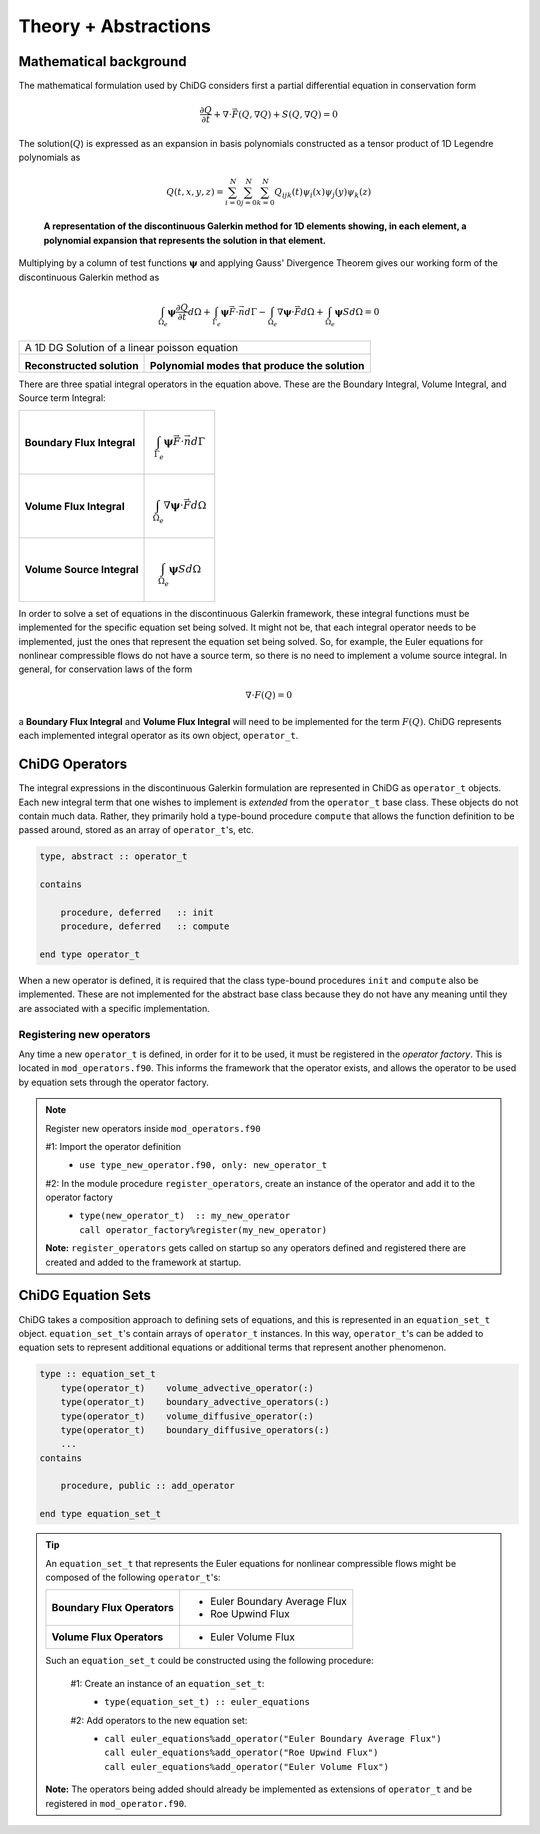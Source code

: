=====================
Theory + Abstractions
=====================


-----------------------
Mathematical background
-----------------------

The mathematical formulation used by ChiDG considers first a partial differential
equation in conservation form

.. math::

    \frac{\partial Q}{\partial t} + \nabla \cdot \vec{F}(Q,\nabla Q) +
    S(Q,\nabla Q) = 0

The solution(:math:`Q`) is expressed as an expansion in basis
polynomials constructed as a tensor product of 1D Legendre polynomials as

.. math:: 

    Q(t,x,y,z) = \sum_{i=0}^N \sum_{j=0}^N \sum_{k=0}^N Q_{ijk}(t) \psi_i(x)
    \psi_j(y) \psi_k(z)


.. figure:: 1d_dg.png

    **A representation of the discontinuous Galerkin method for 1D elements
    showing, in each element, a polynomial expansion that represents the
    solution in that element.**






Multiplying by a column of test functions :math:`\boldsymbol{\psi}` and applying
Gauss' Divergence Theorem gives our working form of the discontinuous
Galerkin method as

.. math::

    \int_{\Omega_e} \boldsymbol{\psi} \frac{\partial Q}{\partial t} d\Omega +
    \int_{\Gamma_e} \boldsymbol{\psi} \vec{F} \cdot \vec{n} d\Gamma - 
    \int_{\Omega_e} \nabla \boldsymbol{\psi} \cdot \vec{F} d\Omega + 
    \int_{\Omega_e} \boldsymbol{\psi} S d\Omega = 0


.. |solution| image:: 1d_poisson_solution.png
    :scale: 40 %

.. |modes| image:: 1d_poisson_modes.png
    :scale: 40 %

+----------------------------------------------------------------------------------------------+
| A 1D DG Solution of a linear poisson equation                                                |
+---------------------------------------------+------------------------------------------------+
|                                             |                                                |
| |solution|                                  |   |modes|                                      |
|                                             |                                                |
| **Reconstructed solution**                  | **Polynomial modes that produce the solution** |
|                                             |                                                |
+---------------------------------------------+------------------------------------------------+


There are three spatial integral operators in the equation above. These are the 
Boundary Integral, Volume Integral, and Source term Integral:

+----------------------------+---------------------------------------------------------------------+
|                            |                                                                     |
| **Boundary Flux Integral** | .. math::                                                           |
|                            |                                                                     |
|                            |   \int_{\Gamma_e} \boldsymbol{\psi} \vec{F} \cdot \vec{n} d\Gamma   |
|                            |                                                                     |
+----------------------------+---------------------------------------------------------------------+
|                            |                                                                     |
| **Volume Flux Integral**   | .. math::                                                           |
|                            |                                                                     |
|                            |   \int_{\Omega_e} \nabla \boldsymbol{\psi} \cdot \vec{F} d\Omega    |
|                            |                                                                     |
+----------------------------+---------------------------------------------------------------------+
|                            |                                                                     |
| **Volume Source Integral** | .. math::                                                           |
|                            |                                                                     |
|                            |     \int_{\Omega_e} \boldsymbol{\psi} S d\Omega                     |
|                            |                                                                     |
+----------------------------+---------------------------------------------------------------------+


In order to solve a set of equations in the discontinuous Galerkin framework, these
integral functions must be implemented for the specific equation set being solved.
It might not be, that each integral operator needs to be implemented, just the ones
that represent the equation set being solved. So, for example, the Euler equations
for nonlinear compressible flows do not have a source term, so there is no need
to implement a volume source integral. In general, for conservation laws of the form

.. math::

    \nabla \cdot F(Q) = 0

a **Boundary Flux Integral** and **Volume Flux Integral** will need to be implemented 
for the term :math:`F(Q)`. ChiDG represents each implemented integral operator as its 
own object, ``operator_t``.













---------------
ChiDG Operators
---------------

The integral expressions in the discontinuous Galerkin formulation are 
represented in ChiDG as ``operator_t`` objects. Each new integral term
that one wishes to implement is *extended* from the ``operator_t`` 
base class. These objects do not contain much data. Rather, they primarily
hold a type-bound procedure ``compute`` that allows the function definition
to be passed around, stored as an array of ``operator_t``'s, etc.


.. code-block:: Fortran

    type, abstract :: operator_t

    contains

        procedure, deferred   :: init
        procedure, deferred   :: compute

    end type operator_t


When a new operator is defined, it is required that the class type-bound procedures
``init`` and ``compute`` also be implemented. These are not implemented for
the abstract base class because they do not have any meaning until they
are associated with a specific implementation.


.. function:: init(self)

    The operator initializaton routine requires several bits of information to be implemented
    when defining a new operator.

        #1 Set the name of the operator 
            +---------+---------------------------------------+
            | Example |  | ``call self%set_name("Roe Flux")`` |
            +---------+---------------------------------------+

        #2 Set the equations that the operator will be operating on:
            +---------+---------------------------------------------+
            | Example |  | ``call self%set_equation("Pressure")``   |
            +---------+---------------------------------------------+
            |         |  | ``call self%set_equation("Density")``    |
            | Example |  | ``call self%set_equation("X-Momentum")`` |
            |         |  | ``call self%set_equation("Energy")``     |
            +---------+---------------------------------------------+


.. function:: compute(worker,prop)

    Implement the function that is operating on the data. Compute the function values, and
    call an integration routine.


    :param chidg_worker_t worker: A chidg_worker_t instance that acts as an interface for providing data, integrating, etc.
    :param properties_t   prop: A properties_t instance


Registering new operators
-------------------------
Any time a new ``operator_t`` is defined, in order for it to be used, it must be registered
in the *operator factory*. This is located in ``mod_operators.f90``. This informs the framework
that the operator exists, and allows the operator to be used by equation sets through the 
operator factory.


.. note:: Register new operators inside ``mod_operators.f90``

    #1: Import the operator definition
        - | ``use type_new_operator.f90, only: new_operator_t``

    #2: In the module procedure ``register_operators``, create an instance of the operator and add it to the operator factory
        - | ``type(new_operator_t)  :: my_new_operator``
          | ``call operator_factory%register(my_new_operator)``

    **Note:** ``register_operators`` gets called on startup so any operators defined and registered
    there are created and added to the framework at startup.



-------------------
ChiDG Equation Sets
-------------------

ChiDG takes a composition approach to defining sets of equations, and this is represented
in an ``equation_set_t`` object. ``equation_set_t``'s contain arrays of ``operator_t``
instances. In this way, ``operator_t``'s can be added to equation sets to represent 
additional equations or additional terms that represent another phenomenon.


.. class:: equation_set_t

    
    .. code-block:: Fortran

        type :: equation_set_t
            type(operator_t)    volume_advective_operator(:)
            type(operator_t)    boundary_advective_operators(:)
            type(operator_t)    volume_diffusive_operator(:)
            type(operator_t)    boundary_diffusive_operators(:)
            ...
        contains

            procedure, public :: add_operator

        end type equation_set_t




.. function:: add_operator(string)

    Accepts a string indicating an operator to add. Internally, the string is used to 
    create the operator from a factory.

    :param str string: The name of an operator to be added.
    







.. tip:: 
    An ``equation_set_t`` that represents the Euler equations for 
    nonlinear compressible flows might be composed of the following ``operator_t``'s:
    
    
    +-----------------------------+-------------------------------+
    | **Boundary Flux Operators** | - Euler Boundary Average Flux |
    |                             | - Roe Upwind Flux             |
    +-----------------------------+-------------------------------+
    | **Volume Flux Operators**   | - Euler Volume Flux           |
    |                             |                               |
    +-----------------------------+-------------------------------+

    Such an ``equation_set_t`` could be constructed using the following procedure:

        #1: Create an instance of an ``equation_set_t``:
            - | ``type(equation_set_t) :: euler_equations``

        #2: Add operators to the new equation set:
            - | ``call euler_equations%add_operator("Euler Boundary Average Flux")``
              | ``call euler_equations%add_operator("Roe Upwind Flux")``
              | ``call euler_equations%add_operator("Euler Volume Flux")``

    **Note:** The operators being added should already be implemented as extensions of 
    ``operator_t`` and be registered in ``mod_operator.f90``.



